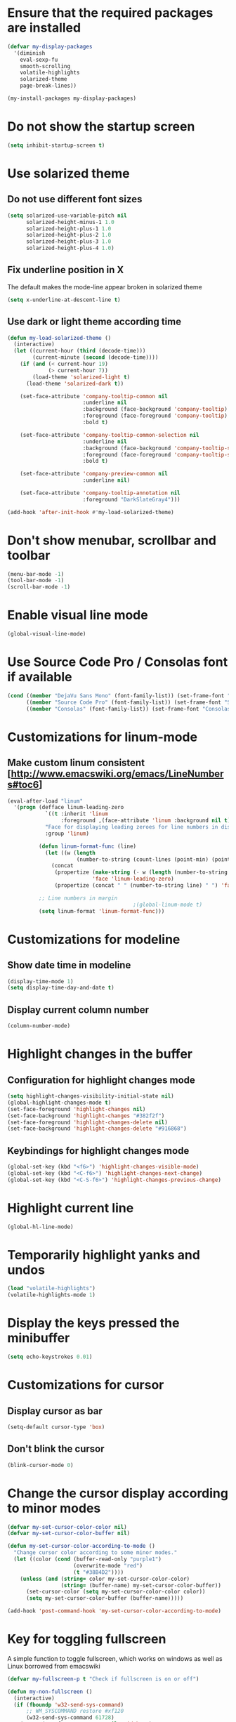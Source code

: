 * Ensure that the required packages are installed
  #+begin_src emacs-lisp
    (defvar my-display-packages
      '(diminish
        eval-sexp-fu
        smooth-scrolling
        volatile-highlights
        solarized-theme
        page-break-lines))

    (my-install-packages my-display-packages)
  #+end_src


* Do not show the startup screen
  #+begin_src emacs-lisp
    (setq inhibit-startup-screen t)
  #+end_src


* Use solarized theme
** Do not use different font sizes
   #+begin_src emacs-lisp
     (setq solarized-use-variable-pitch nil
           solarized-height-minus-1 1.0
           solarized-height-plus-1 1.0
           solarized-height-plus-2 1.0
           solarized-height-plus-3 1.0
           solarized-height-plus-4 1.0)
   #+end_src

** Fix underline position in X
   The default makes the mode-line appear broken in solarized theme
   #+begin_src emacs-lisp
     (setq x-underline-at-descent-line t)
   #+end_src

** Use dark or light theme according time
  #+begin_src emacs-lisp
    (defun my-load-solarized-theme ()
      (interactive)
      (let ((current-hour (third (decode-time)))
            (current-minute (second (decode-time))))
        (if (and (< current-hour 19)
                 (> current-hour 7))
            (load-theme 'solarized-light t)
          (load-theme 'solarized-dark t))

        (set-face-attribute 'company-tooltip-common nil
                            :underline nil
                            :background (face-background 'company-tooltip)
                            :foreground (face-foreground 'company-tooltip)
                            :bold t)

        (set-face-attribute 'company-tooltip-common-selection nil
                            :underline nil
                            :background (face-background 'company-tooltip-selection)
                            :foreground (face-foreground 'company-tooltip-selection)
                            :bold t)

        (set-face-attribute 'company-preview-common nil
                            :underline nil)

        (set-face-attribute 'company-tooltip-annotation nil
                            :foreground "DarkSlateGray4")))

    (add-hook 'after-init-hook #'my-load-solarized-theme)
  #+end_src


* Don't show menubar, scrollbar and toolbar
  #+begin_src emacs-lisp
    (menu-bar-mode -1)
    (tool-bar-mode -1)
    (scroll-bar-mode -1)
  #+end_src


* Enable visual line mode
  #+begin_src emacs-lisp
    (global-visual-line-mode)
  #+end_src


* Use Source Code Pro / Consolas font if available
  #+begin_src emacs-lisp
    (cond ((member "DejaVu Sans Mono" (font-family-list)) (set-frame-font "DejaVu Sans Mono-10"))
          ((member "Source Code Pro" (font-family-list)) (set-frame-font "Source Code Pro-10.90"))
          ((member "Consolas" (font-family-list)) (set-frame-font "Consolas-11.7:light")))
  #+end_src


* Customizations for linum-mode
** Make custom linum consistent [http://www.emacswiki.org/emacs/LineNumbers#toc6]
   #+begin_src emacs-lisp
     (eval-after-load "linum"
       '(progn (defface linum-leading-zero
                 `((t :inherit 'linum
                      :foreground ,(face-attribute 'linum :background nil t)))
                 "Face for displaying leading zeroes for line numbers in display margin."
                 :group 'linum)
     
               (defun linum-format-func (line)
                 (let ((w (length
                           (number-to-string (count-lines (point-min) (point-max))))))
                   (concat
                    (propertize (make-string (- w (length (number-to-string line))) ?0)
                                'face 'linum-leading-zero)
                    (propertize (concat " " (number-to-string line) " ") 'face 'linum))))
     
               ;; Line numbers in margin
                                             ;(global-linum-mode t)
               (setq linum-format 'linum-format-func)))
   #+end_src


* Customizations for modeline
** Show date time in modeline
   #+begin_src emacs-lisp
     (display-time-mode 1)
     (setq display-time-day-and-date t)
   #+end_src
** Display current column number
   #+begin_src emacs-lisp
     (column-number-mode)
   #+end_src


* Highlight changes in the buffer
** Configuration for highlight changes mode
  #+begin_src emacs-lisp
    (setq highlight-changes-visibility-initial-state nil)
    (global-highlight-changes-mode t)
    (set-face-foreground 'highlight-changes nil)
    (set-face-background 'highlight-changes "#382f2f")
    (set-face-foreground 'highlight-changes-delete nil)
    (set-face-background 'highlight-changes-delete "#916868")
  #+end_src

** Keybindings for highlight changes mode
   #+begin_src emacs-lisp
     (global-set-key (kbd "<f6>") 'highlight-changes-visible-mode)
     (global-set-key (kbd "<C-f6>") 'highlight-changes-next-change)
     (global-set-key (kbd "<C-S-f6>") 'highlight-changes-previous-change)
   #+end_src


* Highlight current line
  #+begin_src emacs-lisp
    (global-hl-line-mode)
  #+end_src


* Temporarily highlight yanks and undos
  #+begin_src emacs-lisp
    (load "volatile-highlights")
    (volatile-highlights-mode 1)
  #+end_src


* Display the keys pressed the minibuffer
  #+begin_src emacs-lisp
    (setq echo-keystrokes 0.01)
  #+end_src


* Customizations for cursor
** Display cursor as bar
   #+begin_src emacs-lisp
     (setq-default cursor-type 'box)
   #+end_src

** Don't blink the cursor
   #+begin_src emacs-lisp
     (blink-cursor-mode 0)
   #+end_src


* Change the cursor display according to minor modes
  #+begin_src emacs-lisp
    (defvar my-set-cursor-color-color nil)
    (defvar my-set-cursor-color-buffer nil)

    (defun my-set-cursor-color-according-to-mode ()
      "Change cursor color according to some minor modes."
      (let ((color (cond (buffer-read-only "purple1")
                         (overwrite-mode "red")
                         (t "#38B4D2"))))
        (unless (and (string= color my-set-cursor-color-color)
                     (string= (buffer-name) my-set-cursor-color-buffer))
          (set-cursor-color (setq my-set-cursor-color-color color))
          (setq my-set-cursor-color-buffer (buffer-name)))))

    (add-hook 'post-command-hook 'my-set-cursor-color-according-to-mode)
  #+end_src


* Key for toggling fullscreen
  A simple function to toggle fullscreen, which works on windows as well as Linux
  borrowed from emacswiki
  #+begin_src emacs-lisp
    (defvar my-fullscreen-p t "Check if fullscreen is on or off")

    (defun my-non-fullscreen ()
      (interactive)
      (if (fboundp 'w32-send-sys-command)
          ;; WM_SYSCOMMAND restore #xf120
          (w32-send-sys-command 61728)
        (progn (set-frame-parameter nil 'width 82)
               (set-frame-parameter nil 'fullscreen 'fullheight))))

    (defun my-fullscreen ()
      (interactive)
      (if (fboundp 'w32-send-sys-command)
          ;; WM_SYSCOMMAND maximaze #xf030
          (w32-send-sys-command 61488)
        (set-frame-parameter nil 'fullscreen 'fullboth)))

    (defun my-toggle-fullscreen ()
      (interactive)
      (setq my-fullscreen-p (not my-fullscreen-p))
      (if my-fullscreen-p
          (my-non-fullscreen)
        (my-fullscreen)))

    (global-set-key (kbd "<f11>") 'my-toggle-fullscreen)
  #+end_src


* Use smooth-scrolling for better scrolling
  #+begin_src emacs-lisp
    (when (eq system-type 'windows-nt)
      (setq smooth-scroll-margin 1))
  #+end_src


* Better scrolling with mouse
  #+begin_src emacs-lisp
    (setq mouse-wheel-scroll-amount '(1 ((shift) . 1) ((control) . nil)))
  #+end_src


* Indicate size in modeline
  #+begin_src emacs-lisp
    (size-indication-mode)
  #+end_src


* Flash the currently executed sexp
** Load eval-sexp-fu
  #+begin_src emacs-lisp
    (load "eval-sexp-fu")
  #+end_src

** Custom colors
   #+begin_src emacs-lisp
     (set-face-attribute 'eval-sexp-fu-flash nil :background "#38B4D2" :foreground nil)
   #+end_src


* Not ringing and dinging please!
  #+begin_src emacs-lisp
    (setq ring-bell-function 'ignore)
  #+end_src


* Fix scroll lagging on windows not very good but better than earlier
  #+begin_src emacs-lisp
    (setq redisplay-dont-pause t
          scroll-margin 1
          scroll-step 1
          scroll-conservatively 10000
          scroll-preserve-screen-position 1)
  #+end_src


* Show form feed characters as horizontal lines
  #+begin_src emacs-lisp
    (global-page-break-lines-mode)
  #+end_src


* Display buffer name in frame title
  #+begin_src emacs-lisp
    (setq frame-title-format
          '(:eval (if (buffer-file-name)
                      (abbreviate-file-name (buffer-file-name))
                    "%b")))
  #+end_src


* Diminsh some minor modes
  #+begin_src emacs-lisp
    ;; Apparently package.el fails to autoload this sometimes
    (load "diminish")

    (diminish 'visual-line-mode)
    (eval-after-load "yasnippet" '(diminish 'yas-minor-mode))
    (eval-after-load "smartparens" '(diminish 'smartparens-mode))
    (eval-after-load "volatile-highlights" '(diminish 'volatile-highlights-mode))
    (eval-after-load "projectile" '(diminish 'projectile-mode))
    (eval-after-load "auto-complete" '(diminish 'auto-complete-mode))
    (eval-after-load "undo-tree" '(diminish 'undo-tree-mode))
    (eval-after-load "guide-key" '(diminish 'guide-key-mode))
    (eval-after-load "back-button" '(diminish 'back-button-mode))
    (eval-after-load "el-spice" '(diminish 'el-spice-mode))
    (eval-after-load "eldoc" '(diminish 'eldoc-mode))
    (eval-after-load "hideshow" '(diminish 'hs-minor-mode))
    (eval-after-load "autopair" '(diminish 'autopair-mode))
    (eval-after-load "hilit-chg" '(diminish 'highlight-changes-mode))
    (eval-after-load "tern" '(diminish 'tern-mode))
    (eval-after-load "company" '(diminish 'company-mode))
    (eval-after-load "page-break-lines" '(diminish 'page-break-lines-mode))
    (eval-after-load "merlin" '(diminish 'merlin-mode))
    (eval-after-load "auto-complete" '(diminish 'auto-complete-mode))    
    (eval-after-load "magit" '(diminish 'magit-auto-revert-mode))
    (eval-after-load "flyspell" '(diminish 'flyspell-mode))
    (eval-after-load "ggtags" '(diminish 'ggtags-mode))
    (eval-after-load "subword" '(diminish 'subword-mode))
    (eval-after-load "abbrev" '(diminish 'abbrev-mode))
  #+end_src
